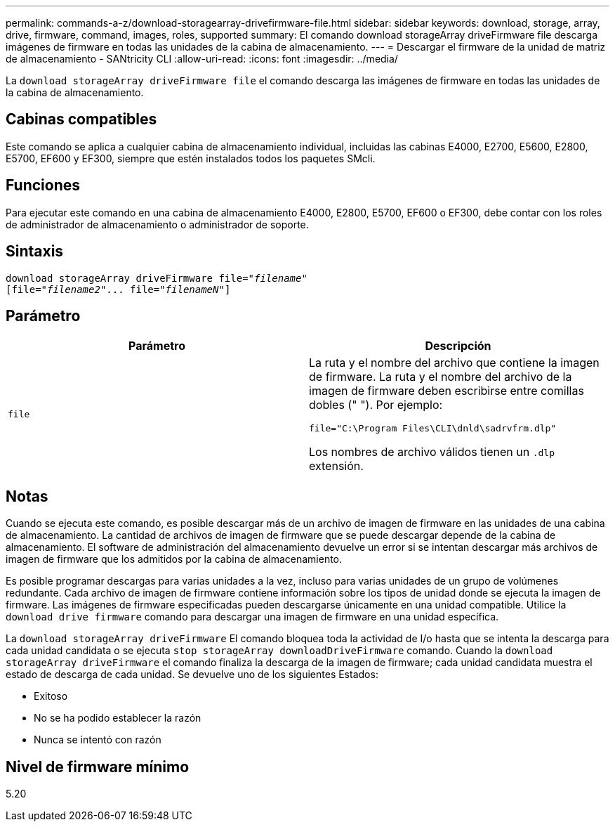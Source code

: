 ---
permalink: commands-a-z/download-storagearray-drivefirmware-file.html 
sidebar: sidebar 
keywords: download, storage, array, drive, firmware, command, images, roles, supported 
summary: El comando download storageArray driveFirmware file descarga imágenes de firmware en todas las unidades de la cabina de almacenamiento. 
---
= Descargar el firmware de la unidad de matriz de almacenamiento - SANtricity CLI
:allow-uri-read: 
:icons: font
:imagesdir: ../media/


[role="lead"]
La `download storageArray driveFirmware file` el comando descarga las imágenes de firmware en todas las unidades de la cabina de almacenamiento.



== Cabinas compatibles

Este comando se aplica a cualquier cabina de almacenamiento individual, incluidas las cabinas E4000, E2700, E5600, E2800, E5700, EF600 y EF300, siempre que estén instalados todos los paquetes SMcli.



== Funciones

Para ejecutar este comando en una cabina de almacenamiento E4000, E2800, E5700, EF600 o EF300, debe contar con los roles de administrador de almacenamiento o administrador de soporte.



== Sintaxis

[source, cli, subs="+macros"]
----
pass:quotes[download storageArray driveFirmware file="_filename_"]
pass:quotes[[file="_filename2_"... file="_filenameN_"]]
----


== Parámetro

[cols="2*"]
|===
| Parámetro | Descripción 


 a| 
`file`
 a| 
La ruta y el nombre del archivo que contiene la imagen de firmware. La ruta y el nombre del archivo de la imagen de firmware deben escribirse entre comillas dobles (" "). Por ejemplo:

`file="C:\Program Files\CLI\dnld\sadrvfrm.dlp"`

Los nombres de archivo válidos tienen un `.dlp` extensión.

|===


== Notas

Cuando se ejecuta este comando, es posible descargar más de un archivo de imagen de firmware en las unidades de una cabina de almacenamiento. La cantidad de archivos de imagen de firmware que se puede descargar depende de la cabina de almacenamiento. El software de administración del almacenamiento devuelve un error si se intentan descargar más archivos de imagen de firmware que los admitidos por la cabina de almacenamiento.

Es posible programar descargas para varias unidades a la vez, incluso para varias unidades de un grupo de volúmenes redundante. Cada archivo de imagen de firmware contiene información sobre los tipos de unidad donde se ejecuta la imagen de firmware. Las imágenes de firmware especificadas pueden descargarse únicamente en una unidad compatible. Utilice la `download drive firmware` comando para descargar una imagen de firmware en una unidad específica.

La `download storageArray driveFirmware` El comando bloquea toda la actividad de I/o hasta que se intenta la descarga para cada unidad candidata o se ejecuta `stop storageArray downloadDriveFirmware` comando. Cuando la `download storageArray driveFirmware` el comando finaliza la descarga de la imagen de firmware; cada unidad candidata muestra el estado de descarga de cada unidad. Se devuelve uno de los siguientes Estados:

* Exitoso
* No se ha podido establecer la razón
* Nunca se intentó con razón




== Nivel de firmware mínimo

5.20
